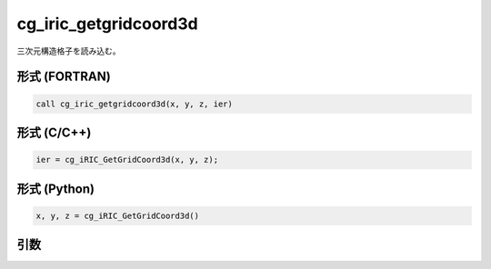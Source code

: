 cg_iric_getgridcoord3d
========================

三次元構造格子を読み込む。

形式 (FORTRAN)
---------------
.. code-block:: fortran

   call cg_iric_getgridcoord3d(x, y, z, ier)

形式 (C/C++)
---------------
.. code-block:: c

   ier = cg_iRIC_GetGridCoord3d(x, y, z);

形式 (Python)
---------------
.. code-block:: python

   x, y, z = cg_iRIC_GetGridCoord3d()

引数
----

.. csv-table:: cg_iric_getgridcoord3d の引数
   :file: cg_iric_getgridcoord3d_args.csv
   :header-rows: 1

